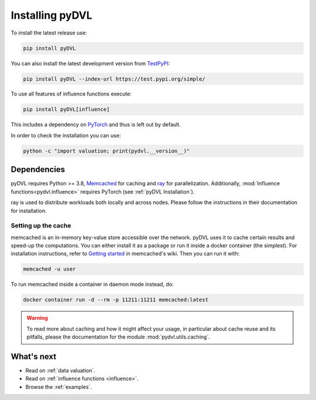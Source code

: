 .. _pyDVL Installation:

================
Installing pyDVL
================

To install the latest release use:

.. code-block:: shell

    pip install pyDVL

You can also install the latest development version from `TestPyPI <https://test.pypi.org/project/pyDVL/>`_:

.. code-block:: shell

    pip install pyDVL --index-url https://test.pypi.org/simple/

To use all features of influence functions execute:

.. code-block:: shell

    pip install pyDVL[influence]

This includes a dependency on `PyTorch <https://pytorch.org/>`_ and thus is left
out by default.

In order to check the installation you can use:

.. code-block:: shell

    python -c "import valuation; print(pydvl.__version__)"

Dependencies
============

pyDVL requires Python >= 3.8, `Memcached <https://memcached.org/>`_ for caching
and `ray <https://ray.io>`_ for parallelization. Additionally,
:mod:`Influence functions<pydvl.influence>` requires PyTorch (see
:ref:`pyDVL Installation`).

ray is used to distribute workloads both locally and across nodes. Please follow
the instructions in their documentation for installation.

.. _caching setup:

Setting up the cache
--------------------

memcached is an in-memory key-value store accessible over the network. pyDVL
uses it to cache certain results and speed-up the computations. You can either
install it as a package or run it inside a docker container (the simplest). For
installation instructions, refer to `Getting started
<https://github.com/memcached/memcached/wiki#getting-started>`_ in memcached's
wiki. Then you can run it with:

.. code-block:: shell

   memcached -u user

To run memcached inside a container in daemon mode instead, do:

.. code-block:: shell

    docker container run -d --rm -p 11211:11211 memcached:latest

.. warning::
   To read more about caching and how it might affect your usage, in particular
   about cache reuse and its pitfalls, please the documentation for the module
   :mod:`pydvl.utils.caching`.

What's next
===========

- Read on :ref:`data valuation`.
- Read on :ref:`influence functions <influence>`.
- Browse the :ref:`examples`.
